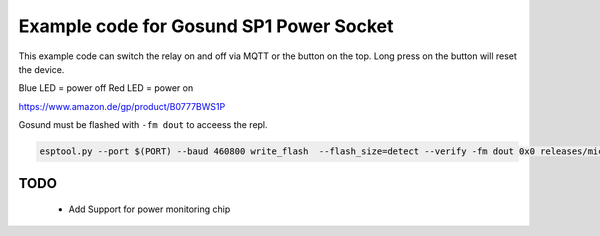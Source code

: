 ========================================
Example code for Gosund SP1 Power Socket
========================================

This example code can switch the relay on and off via MQTT or the button on the top. Long press on the button will reset the device.

Blue LED = power off
Red LED = power on

https://www.amazon.de/gp/product/B0777BWS1P

Gosund must be flashed with ``-fm dout`` to acceess the repl.

.. code-block:: shell

    esptool.py --port $(PORT) --baud 460800 write_flash  --flash_size=detect --verify -fm dout 0x0 releases/microhomie-esp8266-vX.X.X.bin

TODO
----

 * Add Support for power monitoring chip

